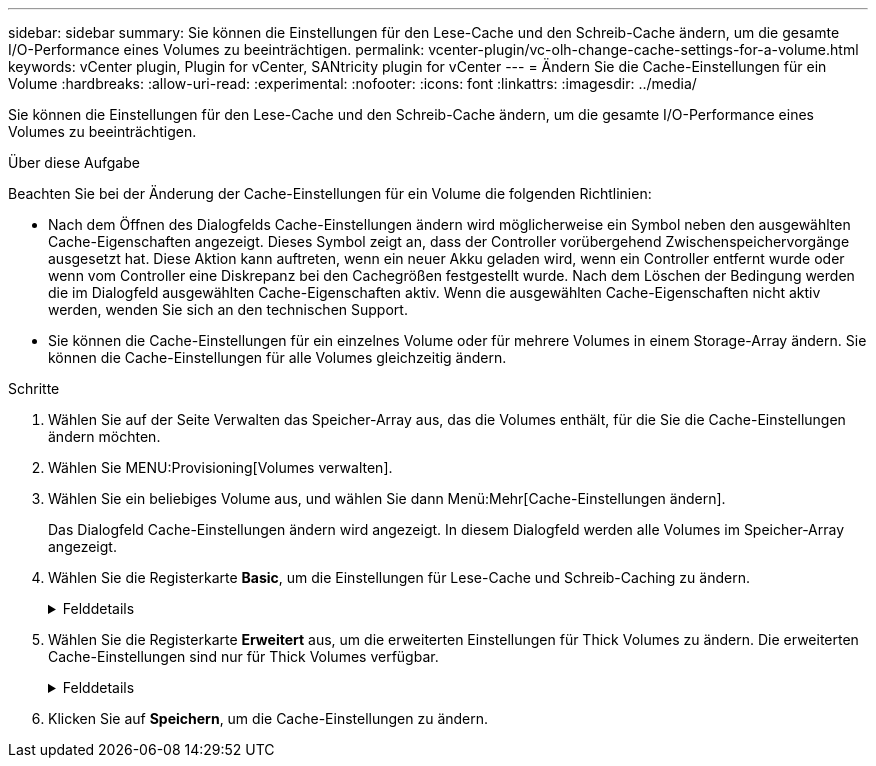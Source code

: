 ---
sidebar: sidebar 
summary: Sie können die Einstellungen für den Lese-Cache und den Schreib-Cache ändern, um die gesamte I/O-Performance eines Volumes zu beeinträchtigen. 
permalink: vcenter-plugin/vc-olh-change-cache-settings-for-a-volume.html 
keywords: vCenter plugin, Plugin for vCenter, SANtricity plugin for vCenter 
---
= Ändern Sie die Cache-Einstellungen für ein Volume
:hardbreaks:
:allow-uri-read: 
:experimental: 
:nofooter: 
:icons: font
:linkattrs: 
:imagesdir: ../media/


[role="lead"]
Sie können die Einstellungen für den Lese-Cache und den Schreib-Cache ändern, um die gesamte I/O-Performance eines Volumes zu beeinträchtigen.

.Über diese Aufgabe
Beachten Sie bei der Änderung der Cache-Einstellungen für ein Volume die folgenden Richtlinien:

* Nach dem Öffnen des Dialogfelds Cache-Einstellungen ändern wird möglicherweise ein Symbol neben den ausgewählten Cache-Eigenschaften angezeigt. Dieses Symbol zeigt an, dass der Controller vorübergehend Zwischenspeichervorgänge ausgesetzt hat. Diese Aktion kann auftreten, wenn ein neuer Akku geladen wird, wenn ein Controller entfernt wurde oder wenn vom Controller eine Diskrepanz bei den Cachegrößen festgestellt wurde. Nach dem Löschen der Bedingung werden die im Dialogfeld ausgewählten Cache-Eigenschaften aktiv. Wenn die ausgewählten Cache-Eigenschaften nicht aktiv werden, wenden Sie sich an den technischen Support.
* Sie können die Cache-Einstellungen für ein einzelnes Volume oder für mehrere Volumes in einem Storage-Array ändern. Sie können die Cache-Einstellungen für alle Volumes gleichzeitig ändern.


.Schritte
. Wählen Sie auf der Seite Verwalten das Speicher-Array aus, das die Volumes enthält, für die Sie die Cache-Einstellungen ändern möchten.
. Wählen Sie MENU:Provisioning[Volumes verwalten].
. Wählen Sie ein beliebiges Volume aus, und wählen Sie dann Menü:Mehr[Cache-Einstellungen ändern].
+
Das Dialogfeld Cache-Einstellungen ändern wird angezeigt. In diesem Dialogfeld werden alle Volumes im Speicher-Array angezeigt.

. Wählen Sie die Registerkarte *Basic*, um die Einstellungen für Lese-Cache und Schreib-Caching zu ändern.
+
.Felddetails
[%collapsible]
====
[cols="25h,~"]
|===
| Cache-Einstellung | Beschreibung 


| Lese-Caching | Der Lese-Cache ist ein Puffer, der Daten speichert, die von den Laufwerken gelesen wurden. Die Daten für einen Lesevorgang befinden sich möglicherweise bereits im Cache eines früheren Vorgangs, sodass kein Zugriff auf die Laufwerke erforderlich ist. Die Daten bleiben so lange im Lese-Cache, bis sie entfernt werden. 


| Schreib-Caching | Der Schreib-Cache ist ein Puffer, der Daten des Hosts speichert, die noch nicht auf die Laufwerke geschrieben wurden. Die Daten bleiben im Schreib-Cache, bis sie auf die Laufwerke geschrieben werden. Caching von Schreibzugriffen kann die I/O-Performance steigern. Der Cache wird automatisch gespült, nachdem das Write Caching für ein Volume deaktiviert wurde. 
|===
====
. Wählen Sie die Registerkarte *Erweitert* aus, um die erweiterten Einstellungen für Thick Volumes zu ändern. Die erweiterten Cache-Einstellungen sind nur für Thick Volumes verfügbar.
+
.Felddetails
[%collapsible]
====
[cols="25h,~"]
|===
| Einstellung | Beschreibung 


| Vorwort Für Dynamischen Lese-Cache | Mit dem Dynamic Cache Read Prefetch kann der Controller zusätzliche sequenzielle Datenblöcke in den Cache kopieren, während Datenblöcke von einem Laufwerk in den Cache gelesen werden. Dadurch erhöht sich die Wahrscheinlichkeit, dass zukünftige Datenanfragen aus dem Cache gefüllt werden können. Der dynamische Cache-Lese-Prefetch ist für Multimedia-Anwendungen, die sequenzielle I/O verwenden, wichtig Die Rate und die Menge der Daten, die im Cache abgerufen werden, passen sich automatisch an die Rate und die Anfragegröße des Host-Leseens an. Ein wahlfreier Zugriff bewirkt nicht, dass Daten im Cache abgerufen werden. Diese Funktion gilt nicht, wenn das Lese-Caching deaktiviert ist. 


| Schreiben Sie das Caching ohne Batterien | Die Einstellung Write Caching ohne Batterien ermöglicht die Fortsetzung des Schreib-Cache auch dann, wenn die Batterien fehlen, ausfallen, vollständig entladen oder nicht vollständig geladen sind. Die Wahl des Schreib-Caching ohne Batterien ist in der Regel nicht empfohlen, da die Daten verloren gehen können, wenn die Stromversorgung verloren geht. In der Regel wird das Schreibcache vorübergehend vom Controller deaktiviert, bis die Akkus geladen sind oder eine fehlerhafte Batterie ausgetauscht wird. ACHTUNG: *Möglicher Datenverlust* -- Wenn Sie diese Option wählen und keine universelle Stromversorgung zum Schutz haben, könnten Sie Daten verlieren. Darüber hinaus könnten Sie Daten verlieren, wenn Sie keine Controller-Batterien haben und Sie die Write Caching ohne Batterien Option aktivieren. 


| Schreib-Caching mit Spiegelung | Das Schreib-Caching mit Spiegelung erfolgt, wenn die Daten, die auf den Cache-Speicher eines Controllers geschrieben wurden, auch in den Cache-Speicher des anderen Controllers geschrieben werden. Wenn also ein Controller ausfällt, kann der andere alle ausstehenden Schreibvorgänge ausführen. Write Cache Mirroring ist nur verfügbar, wenn Write Caching aktiviert ist und zwei Controller vorhanden sind. Schreib-Caching mit Spiegelung ist die Standardeinstellung bei der Volume-Erstellung. 
|===
====
. Klicken Sie auf *Speichern*, um die Cache-Einstellungen zu ändern.

